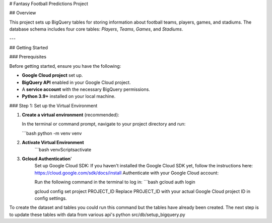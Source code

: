 # Fantasy Football Predictions Project

## Overview

This project sets up BigQuery tables for storing information about football teams, players, games, and stadiums. The database schema includes four core tables: `Players`, `Teams`, `Games`, and `Stadiums`.

---

## Getting Started

### Prerequisites

Before getting started, ensure you have the following:

- **Google Cloud project** set up.
- **BigQuery API** enabled in your Google Cloud project.
- A **service account** with the necessary BigQuery permissions.
- **Python 3.9+** installed on your local machine.

### Step 1: Set up the Virtual Environment

1. **Create a virtual environment** (recommended): 

   In the terminal or command prompt, navigate to your project directory and run:

   ```bash
   python -m venv venv

2. **Activate Virtual Environment**
    ```bash
    venv\Scripts\activate

3. **Gcloud Authentication**'
    Set up Google Cloud SDK:
    If you haven't installed the Google Cloud SDK yet, follow the instructions here: https://cloud.google.com/sdk/docs/install
    Authenticate with your Google Cloud account:

    Run the following command in the terminal to log in:
    ```bash
    gcloud auth login

    gcloud config set project PROJECT_ID
    Replace PROJECT_ID with your actual Google Cloud project ID in config settings.


To create the dataset and tables you could run this command but the tables have already been created.  The next step is to update these tables with data from various api's
python src/db/setup_bigquery.py



